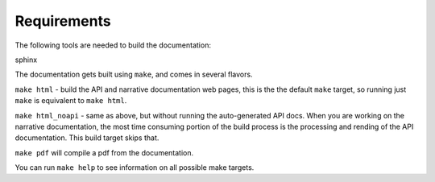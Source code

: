 =============
Requirements
=============

The following tools are needed to build the documentation:

sphinx

The documentation gets built using ``make``, and comes in several flavors.

``make html`` - build the API and narrative documentation web pages, this
is the the default ``make`` target, so running just ``make`` is equivalent to
``make html``.

``make html_noapi`` - same as above, but without running the auto-generated
API docs. When you are working on the narrative documentation, the most time
consuming portion  of the build process is the processing and rending of the
API documentation. This build target skips that.

``make pdf`` will compile a pdf from the documentation.

You can run ``make help`` to see information on all possible make targets.

